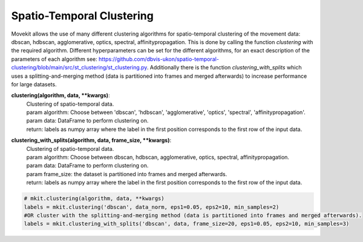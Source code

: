 Spatio-Temporal Clustering
===========

Movekit allows the use of many different clustering algorithms for spatio-temporal clustering of the movement data: dbscan, hdbscan, agglomerative, optics, spectral, affinitypropagation.
This is done by calling the function `clustering` with the required algorithm. Different hyperparameters can be set for the different algorithms, for an exact description of the parameters of each algorithm see: https://github.com/dbvis-ukon/spatio-temporal-clustering/blob/main/src/st_clustering/st_clustering.py.
Additionally there is the function `clustering_with_splits` which uses a splitting-and-merging method (data is partitioned into frames and merged afterwards) to increase performance for large datasets.

**clustering(algorithm, data, **kwargs)**:
    | Clustering of spatio-temporal data.
    | param algorithm: Choose between 'dbscan', 'hdbscan', 'agglomerative', 'optics', 'spectral', 'affinitypropagation'.
    | param data: DataFrame to perform clustering on.
    | return: labels as numpy array where the label in the first position corresponds to the first row of the input data.

**clustering_with_splits(algorithm, data, frame_size, **kwargs)**:
    | Clustering of spatio-temporal data.
    | param algorithm: Choose between dbscan, hdbscan, agglomerative, optics, spectral, affinitypropagation.
    | param data: DataFrame to perform clustering on.
    | param frame_size: the dataset is partitioned into frames and merged afterwards.
    | return: labels as numpy array where the label in the first position corresponds to the first row of the input data.

.. code-block:: python

    # mkit.clustering(algorithm, data, **kwargs)
    labels = mkit.clustering('dbscan', data_norm, eps1=0.05, eps2=10, min_samples=2)
    #OR cluster with the splitting-and-merging method (data is partitioned into frames and merged afterwards).
    labels = mkit.clustering_with_splits('dbscan', data, frame_size=20, eps1=0.05, eps2=10, min_samples=3)
